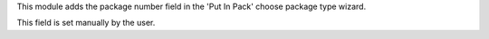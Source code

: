 This module adds the package number field in the
'Put In Pack' choose package type wizard.

This field is set manually by the user.
